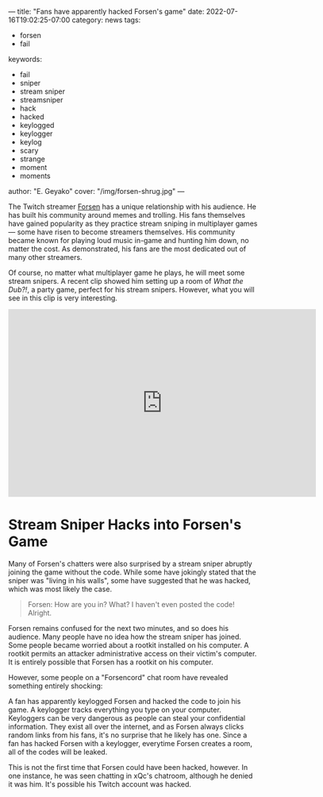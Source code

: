 ---
title: "Fans have apparently hacked Forsen's game"
date: 2022-07-16T19:02:25-07:00
category: news
tags:
- forsen
- fail
keywords:
- fail
- sniper
- stream sniper
- streamsniper
- hack
- hacked
- keylogged
- keylogger
- keylog
- scary
- strange
- moment
- moments
author: "E. Geyako"
cover: "/img/forsen-shrug.jpg"
---

The Twitch streamer [[https://twitch.tv/forsen][Forsen]] has a unique relationship with his audience. He has
built his community around memes and trolling. His fans themselves have gained
popularity as they practice stream sniping in multiplayer games --- some have
risen to become streamers themselves. His community became known for playing
loud music in-game and hunting him down, no matter the cost. As demonstrated,
his fans are the most dedicated out of many other streamers.

Of course, no matter what multiplayer game he plays, he will meet some stream
snipers. A recent clip showed him setting up a room of /What the Dub?!/, a party
game, perfect for his stream snipers. However, what you will see in this clip is
very interesting.

#+CAPTION: A stream sniper joined Forsen's game without him revealing the code
#+begin_export html
<iframe src="https://clips.twitch.tv/embed?clip=PopularJoyousPhoneTheRinger-LJBkBYn7sTbn_SPG&parent=sandvich.xyz" frameborder="0" allowfullscreen="true" scrolling="no" height="378" width="620"></iframe>
#+end_export

* Stream Sniper Hacks into Forsen's Game

Many of Forsen's chatters were also surprised by a stream sniper abruptly
joining the game without the code. While some have jokingly stated that the
sniper was "living in his walls", some have suggested that he was hacked, which
was most likely the case.

#+begin_quote
Forsen: How are you in? What? I haven't even posted the code! Alright.
#+end_quote

Forsen remains confused for the next two minutes, and so does his audience. Many
people have no idea how the stream sniper has joined. Some people became worried
about a rootkit installed on his computer. A rootkit permits an attacker
administrative access on their victim's computer. It is entirely possible that
Forsen has a rootkit on his computer.

However, some people on a "Forsencord" chat room have revealed something
entirely shocking:

#+CAPTION: Source: Discord
#+begin_export html
<img src="/img/wtf-keylogger.webp">
#+end_export

A fan has apparently keylogged Forsen and hacked the code to join his game. A
keylogger tracks everything you type on your computer. Keyloggers can be very
dangerous as people can steal your confidential information.  They exist all
over the internet, and as Forsen always clicks random links from his fans, it's
no surprise that he likely has one. Since a fan has hacked Forsen with a
keylogger, everytime Forsen creates a room, all of the codes will be leaked.

This is not the first time that Forsen could have been hacked, however. In one
instance, he was seen chatting in xQc's chatroom, although he denied it was him.
It's possible his Twitch account was hacked.
